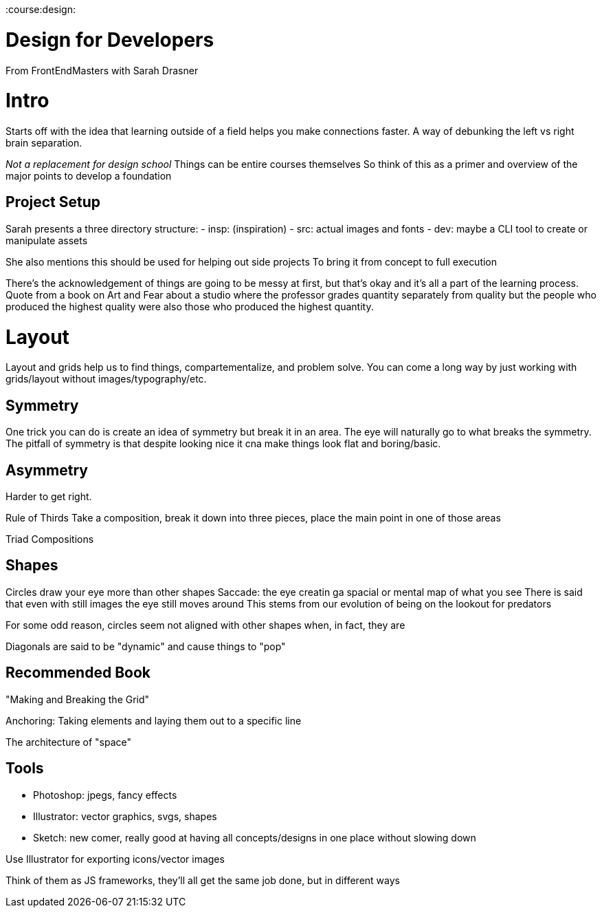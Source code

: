 :doctype: book

:course:design:

= Design for Developers

From FrontEndMasters with Sarah Drasner

= Intro

Starts off with the idea that learning outside of a field helps you make connections faster.
A way of debunking the left vs right brain separation.

_Not a replacement for design school_ Things can be entire courses themselves So think of this as a primer and overview of the major points to develop a foundation

== Project Setup

Sarah presents a three directory structure: - insp: (inspiration) - src: actual images and fonts - dev: maybe a CLI tool to create or manipulate assets

She also mentions this should be used for helping out side projects To bring it from concept to full execution

There's the acknowledgement of things are going to be messy at first, but that's okay and it's all a part of the learning process.
Quote from a book on Art and Fear about a studio where the professor grades quantity separately from quality but the people who produced the highest quality were also those who produced the highest quantity.

= Layout

Layout and grids help us to find things, compartementalize, and problem solve.
You can come a long way by just working with grids/layout without images/typography/etc.

== Symmetry

One trick you can do is create an idea of symmetry but break it in an area.
The eye will naturally go to what breaks the symmetry.
The pitfall of symmetry is that despite looking nice it cna make things look flat and boring/basic.

== Asymmetry

Harder to get right.

Rule of Thirds Take a composition, break it down into three pieces, place the main point in one of those areas

Triad Compositions

== Shapes

Circles draw your eye more than other shapes Saccade: the eye creatin ga spacial or mental map of what you see There is said that even with still images the eye still moves around This stems from our evolution of being on the lookout for predators

For some odd reason, circles seem not aligned with other shapes when, in fact, they are

Diagonals are said to be "dynamic" and cause things to "pop"

== Recommended Book

"Making and Breaking the Grid"

Anchoring: Taking elements and laying them out to a specific line

The architecture of "space"

== Tools

* Photoshop: jpegs, fancy effects
* Illustrator: vector graphics, svgs, shapes
* Sketch: new comer, really good at having all concepts/designs in one place without slowing down

Use Illustrator for exporting icons/vector images

Think of them as JS frameworks, they'll all get the same job done, but in different ways
